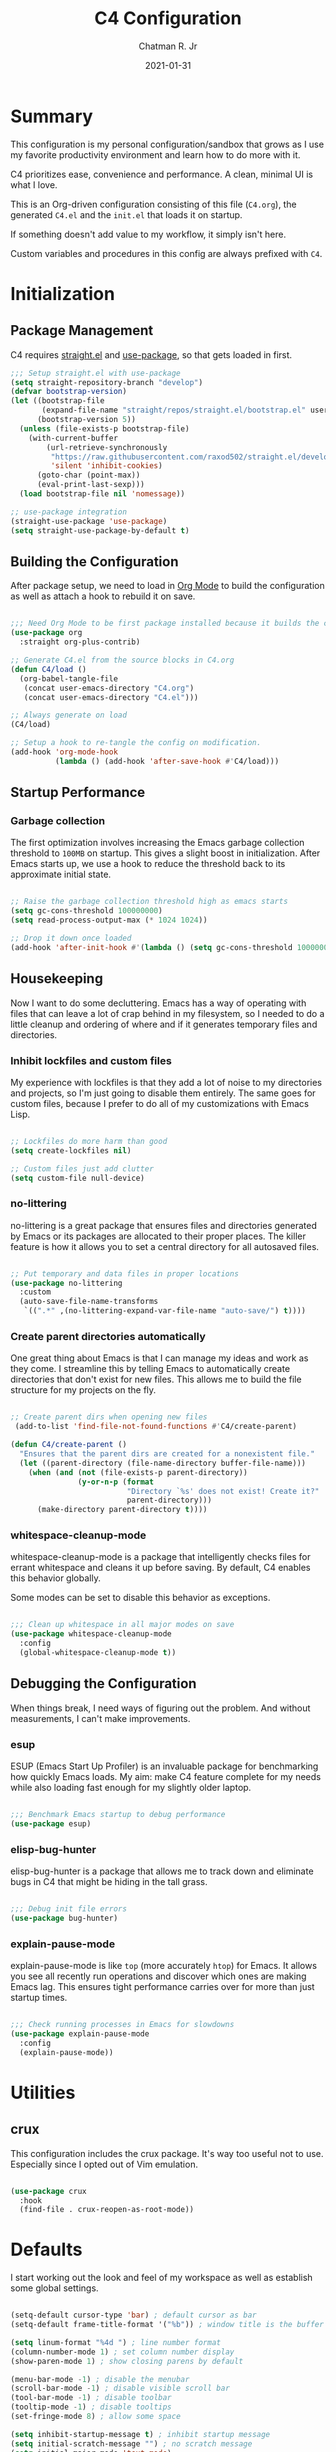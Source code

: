 #+TITLE: C4 Configuration
#+DATE: 2021-01-31
#+AUTHOR: Chatman R. Jr
:PROPERTIES:
:header-args: :mkdirp yes
:header-args:emacs-lisp: :tangle "./C4.el"
:END:

* Summary

This configuration is my personal configuration/sandbox that grows as I use my favorite productivity
environment and learn how to do more with it.

C4 prioritizes ease, convenience and performance. A clean, minimal UI is what I love.

This is an Org-driven configuration consisting of this file (=C4.org=), the generated =C4.el= and
the =init.el= that loads it on startup.

If something doesn't add value to my workflow, it simply isn't here.

Custom variables and procedures in this config are always prefixed with =C4=.

* Initialization
** Package Management

C4 requires [[https://github.com/raxod502/straight.el][straight.el]] and [[https://github.com/jwiegley/use-package][use-package]], so that gets loaded in first.

#+BEGIN_SRC emacs-lisp
  ;;; Setup straight.el with use-package
  (setq straight-repository-branch "develop")
  (defvar bootstrap-version)
  (let ((bootstrap-file
         (expand-file-name "straight/repos/straight.el/bootstrap.el" user-emacs-directory))
        (bootstrap-version 5))
    (unless (file-exists-p bootstrap-file)
      (with-current-buffer
          (url-retrieve-synchronously
           "https://raw.githubusercontent.com/raxod502/straight.el/develop/install.el"
           'silent 'inhibit-cookies)
        (goto-char (point-max))
        (eval-print-last-sexp)))
    (load bootstrap-file nil 'nomessage))

  ;; use-package integration
  (straight-use-package 'use-package)
  (setq straight-use-package-by-default t)

#+END_SRC

** Building the Configuration

After package setup, we need to load in [[https://orgmode.org][Org Mode]] to build the configuration as well as attach a hook
to rebuild it on save.

#+BEGIN_SRC emacs-lisp

  ;;; Need Org Mode to be first package installed because it builds the config.
  (use-package org
    :straight org-plus-contrib)

  ;; Generate C4.el from the source blocks in C4.org
  (defun C4/load ()
    (org-babel-tangle-file
     (concat user-emacs-directory "C4.org")
     (concat user-emacs-directory "C4.el")))

  ;; Always generate on load
  (C4/load)

  ;; Setup a hook to re-tangle the config on modification.
  (add-hook 'org-mode-hook
            (lambda () (add-hook 'after-save-hook #'C4/load)))

#+END_SRC

** Startup Performance
*** Garbage collection

The first optimization involves increasing the Emacs garbage collection threshold to =100MB= on
startup. This gives a slight boost in initialization. After Emacs starts up, we use a hook to reduce
the threshold back to its approximate initial state.

#+BEGIN_SRC emacs-lisp

  ;; Raise the garbage collection threshold high as emacs starts
  (setq gc-cons-threshold 100000000)
  (setq read-process-output-max (* 1024 1024))

  ;; Drop it down once loaded
  (add-hook 'after-init-hook #'(lambda () (setq gc-cons-threshold 1000000)))

#+END_SRC

** Housekeeping

Now I want to do some decluttering. Emacs has a way of operating with files that can leave a lot of
crap behind in my filesystem, so I needed to do a little cleanup and ordering of where and if it
generates temporary files and directories.

*** Inhibit lockfiles and custom files

My experience with lockfiles is that they add a lot of noise to my directories and projects, so I'm
just going to disable them entirely. The same goes for custom files, because I prefer to do all of
my customizations with Emacs Lisp.

#+BEGIN_SRC emacs-lisp

  ;; Lockfiles do more harm than good
  (setq create-lockfiles nil)

  ;; Custom files just add clutter
  (setq custom-file null-device)

#+END_SRC

*** no-littering

no-littering is a great package that ensures files and directories generated by Emacs or its
packages are allocated to their proper places. The killer feature is how it allows you to set a
central directory for all autosaved files.

#+BEGIN_SRC emacs-lisp

  ;; Put temporary and data files in proper locations
  (use-package no-littering
    :custom
    (auto-save-file-name-transforms
     `((".*" ,(no-littering-expand-var-file-name "auto-save/") t))))

#+END_SRC

*** Create parent directories automatically

One great thing about Emacs is that I can manage my ideas and work as they come. I streamline this
by telling Emacs to automatically create directories that don't exist for new files. This allows me
to build the file structure for my projects on the fly.

#+BEGIN_SRC emacs-lisp

  ;; Create parent dirs when opening new files
   (add-to-list 'find-file-not-found-functions #'C4/create-parent)

  (defun C4/create-parent ()
    "Ensures that the parent dirs are created for a nonexistent file."
    (let ((parent-directory (file-name-directory buffer-file-name)))
      (when (and (not (file-exists-p parent-directory))
                 (y-or-n-p (format
                            "Directory `%s' does not exist! Create it?"
                            parent-directory)))
        (make-directory parent-directory t))))

#+END_SRC

*** whitespace-cleanup-mode

whitespace-cleanup-mode is a package that intelligently checks files for errant whitespace and
cleans it up before saving. By default, C4 enables this behavior globally.

Some modes can be set to disable this behavior as exceptions.

#+BEGIN_SRC emacs-lisp

  ;;; Clean up whitespace in all major modes on save
  (use-package whitespace-cleanup-mode
    :config
    (global-whitespace-cleanup-mode t))

#+END_SRC

** Debugging the Configuration

When things break, I need ways of figuring out the problem. And without measurements, I can't make
improvements.

*** esup

ESUP (Emacs Start Up Profiler) is an invaluable package for benchmarking how quickly Emacs loads. My
aim: make C4 feature complete for my needs while also loading fast enough for my slightly older laptop.

#+BEGIN_SRC emacs-lisp

  ;;; Benchmark Emacs startup to debug performance
  (use-package esup)

#+END_SRC

*** elisp-bug-hunter

elisp-bug-hunter is a package that allows me to track down and eliminate bugs in C4 that might be
hiding in the tall grass.

#+BEGIN_SRC emacs-lisp

  ;;; Debug init file errors
  (use-package bug-hunter)

#+END_SRC

*** explain-pause-mode

explain-pause-mode is like =top= (more accurately =htop=) for Emacs. It allows you see all recently
run operations and discover which ones are making Emacs lag. This ensures tight performance carries
over for more than just startup times.

#+BEGIN_SRC emacs-lisp

  ;;; Check running processes in Emacs for slowdowns
  (use-package explain-pause-mode
    :config
    (explain-pause-mode))

#+END_SRC
* Utilities
** crux

This configuration includes the crux package. It's way too useful not to use. Especially since I
opted out of Vim emulation.

#+BEGIN_SRC emacs-lisp

  (use-package crux
    :hook
    (find-file . crux-reopen-as-root-mode))

#+END_SRC

* Defaults

I start working out the look and feel of my workspace as well as establish some global settings.

#+BEGIN_SRC emacs-lisp

  (setq-default cursor-type 'bar) ; default cursor as bar
  (setq-default frame-title-format '("%b")) ; window title is the buffer name

  (setq linum-format "%4d ") ; line number format
  (column-number-mode 1) ; set column number display
  (show-paren-mode 1) ; show closing parens by default

  (menu-bar-mode -1) ; disable the menubar
  (scroll-bar-mode -1) ; disable visible scroll bar
  (tool-bar-mode -1) ; disable toolbar
  (tooltip-mode -1) ; disable tooltips
  (set-fringe-mode 8) ; allow some space

  (setq inhibit-startup-message t) ; inhibit startup message
  (setq initial-scratch-message "") ; no scratch message
  (setq initial-major-mode 'text-mode)
  (setq visible-bell t)             ; enable visual bell
  (global-auto-revert-mode t) ; autosave buffer on file change
  (delete-selection-mode 1) ; Selected text will be overwritten on typing
  (fset 'yes-or-no-p 'y-or-n-p) ; convert "yes" or "no" confirms to "y" and "n"

  ;; Show line numbers in programming modes
  (add-hook 'prog-mode-hook
            (if (and (fboundp 'display-line-numbers-mode) (display-graphic-p))
                #'display-line-numbers-mode
              #'linum-mode))


  ;; Disable for document and terminal modes
  (dolist (mode '(
      org-mode-hook
      term-mode-hook
      shell-mode-hook
      treemacs-mode-hook
      vterm-mode
      eshell-mode-hook))
    (add-hook mode (lambda () (display-line-numbers-mode 0))))

  ;; Make some icons available
  (use-package all-the-icons)

#+END_SRC

** User Identity

#+BEGIN_SRC emacs-lisp

  ;;; Set full name and email address
  (setq user-full-name "Chatman R. Jr")
  (setq user-mail-address "crjr.code@protonmail.com")

#+END_SRC

** Undo/Redo

This section documents necessary packages to improve how Emacs handles undo and redo actions.

*** undo-fu

Undo-fu is a much lighter package in comparison with undo-tree. It makes undo actions much more
sensible and provides an essential redo function. Pairing it with undo-fu-session allows me to keep
a history of editing actions performed on a file through its whole existence.

#+BEGIN_SRC emacs-lisp

  ;;; Better undo/redo
  (use-package undo-fu)

  ;; Undo persistence
  (use-package undo-fu-session
    :hook
    (prog-mode . undo-fu-session-mode)
    (text-mode . undo-fu-session-mode)
    (org-mode . undo-fu-session-mode))

#+END_SRC

** Text Manipulation

It's time to setup some great packages that make text manipulation in Emacs less painful.

*** expand-region

This is a package that expands marked regions by semantic units.

#+BEGIN_SRC emacs-lisp

  ;;; Expand region selections by semantic units
  (use-package expand-region)

#+END_SRC

*** multiple-cursors

A staple package that allows multiple cursors. The rectangle mark functionality seems a little
finicky, and multiple insertion is the main reason I use it.

#+BEGIN_SRC emacs-lisp

  ;;; Multiple cursors in Emacs
  (use-package multiple-cursors)

#+END_SRC

** Search and Lookup

This section documents a special category of enhancements for finding and jumping to things in
Emacs. Popular packages to set this up include the ivy and helm ecosystems, but I decided to look at
some of the lighter, newer packages that augment built-in functionality instead.

*** selectrum

Selectrum is an Ido, Icomplete drop in enhancement. It provides basic, clean minibuffer completion
on its own, but its powers are boosted by the remaining packages.

#+BEGIN_SRC emacs-lisp

  ;;; Better minibuffer completion
  (use-package selectrum
    :config
    (selectrum-mode 1))

#+END_SRC

*** prescient

Prescient builds a store of my most used commands and queries and places them first. So I
have quick access to candidates for keybindings.

#+BEGIN_SRC emacs-lisp

  ;;; Remember frequently used commands and queries
  (use-package selectrum-prescient
    :after selectrum
    :config
    (selectrum-prescient-mode 1)
    (prescient-persist-mode 1))

#+END_SRC

*** orderless

Orderless allows you to enter your minibuffer queries as partial characters or strings. This means I
don't have to know the whole, proper name of something to find it in Emacs.

#+BEGIN_SRC emacs-lisp

  ;;; Partial completion queries support
  (use-package orderless
    :init
    (icomplete-mode)
    :custom
    (completion-styles '(orderless)))

 #+END_SRC

*** consult

#+BEGIN_SRC emacs-lisp

  ;;; Better search utilities
  (use-package consult
    :init
    (defun find-fd (&optional dir initial)
      (interactive "P")
      (let ((consult-find-command "fd --color=never --full-path ARG OPTS"))
        (consult-find dir initial)))
    (advice-add #'register-preview :override #'consult-register-window)
    :custom
    (register-preview-delay 0)
    (register-preview-function #'consult-register-window)
    (consult-narrow-key "<"))

#+END_SRC

*** embark

Embark provides an interface for performing actions in minibuffers. I'm not doing much with it yet,
but it's still there when I do need it.

#+BEGIN_SRC emacs-lisp

  ;;; An interface for minibuffer actions
  (use-package embark-consult
    :after (embark consult)
    :demand t
    :hook
    (embark-collect-mode . embark-consult-preview-minor-mode))

#+END_SRC

*** marginalia

Marginalia is a consult enhancement package that includes useful supplemental information in lookup
operations. For example: showing the docstring for interactive commands or the current styling of a face.

#+BEGIN_SRC emacs-lisp

  ;;; Adds annotations to minibuffer interfaces
  (use-package marginalia
    :after consult
    :init
    (marginalia-mode)
    (advice-add #'marginalia-cycle :after
                (lambda () (when (bound-and-true-p selectrum-mode)
                             (selectrum-exhibit))))
    (setq marginalia-annotators
          '(marginalia-annotators-heavy marginalia-annotators-light)))

#+END_SRC

*** ctrlf

I love this package.

CTRLF allows me to find anything—and I mean anything in a buffer. Most describe it as a drop-in
Swiper replacement, but it's much more than that.

For one, I like how it doesn't populate the query results with false positives. I also like how it
doesn't assume I need to see /all/ the query results right away. I can jump through them and keep
narrowing the search until there's only one result: the correct one.

#+BEGIN_SRC emacs-lisp

  ;;; Incremental search interface similar to web browsers
  (use-package ctrlf
        :config
        (ctrlf-mode 1))

#+END_SRC
** Enhancements

Now I'll add some improvements to my baseline experience.

*** smart-mode-line

smart-mode-line is the lightest mode line package I have used so far. It's perfect for me, because I
really have no need for anything but basic information about the buffer and slight customizations.

#+BEGIN_SRC emacs-lisp

  (use-package smart-mode-line
    :init
    (setq sml/theme 'light)
    (setq sml/no-confirm-load-theme t)
    (setq sml/name-width '(16 . 32))
    (setq sml/mode-width 'full)
    (setq rm-blacklist nil)
    (setq rm-whitelist '("↑"))
    :config
    (sml/setup)
    (add-to-list 'sml/replacer-regexp-list '("^~/.config/emacs/" ":Emacs:") t)
    (add-to-list 'sml/replacer-regexp-list '("^~/Workbench/" ":Code:") t)
    (add-to-list 'sml/replacer-regexp-list '("^~/Org/" ":Org:") t))

#+END_SRC

*** helpful

Helpful provides better help documentation for the many description functions in Emacs. It also
includes its own extremely /helpful/ utilities like checking a symbol at its point.

#+BEGIN_SRC emacs-lisp

  ;;; Help documentation enhancement
  (use-package helpful)

#+END_SRC

*** editorconfig

Editorconfig is a utility that normalizes basic syntax considerations for file types across editors. It ensures
you only have to maintain one file to have a solid base for editing plain text and programming source
languages.

First, install the plugin for Emacs.

#+BEGIN_SRC emacs-lisp

  ;;; Universal editor settings
  (use-package editorconfig
    :config
    (editorconfig-mode 1))

#+END_SRC

Then set some basic options. These are the ones I use:

#+BEGIN_SRC editorconfig-conf :tangle "~/.editorconfig"
  # Environment-wide editorconfig
  root = true

  [*]
  charset = utf-8
  indent_style = space
  indent_size = 2
  max_line_length = 80
  insert_final_newline = true
  trim_trailing_whitespace = true

  [*.md]
  trim_trailing_whitespace = false

  [*.{cmd,bat}]
  end_of_line = crlf

  [*.sh]
  end_of_line = lf

  # Documents
  [*.{md,markdown,org}]
  max_line_length = 100
#+END_SRC

*** vterm

The vterm package provide libvterm emulation to Emacs. This means that terminals opened in Emacs
will mirror my actual shell configuration.

I could use a lighter terminal enhancement package, but since Emacs is also my window manager, it
makes sense to have a rich terminal package instead of opening an external terminal emulator.

#+BEGIN_SRC emacs-lisp

  ;;; Rich terminal experience
  (use-package vterm)

#+END_SRC

** Faces

Faces in Emacs allow you to change how it looks. In fact, an Emacs theme is simply a user-defined
package of face customizations.

*** Typography

The typography of C4 is entirely based on Input. I use an assortment of weights, styles, and widths
to get exactly the effect I want.

#+BEGIN_SRC emacs-lisp

  ;;; Set some variables for my settings and styles
  (setq C4/font "Input Sans-13")
  (setq C4/font-bold "Input Sans Condensed-13:normal")
  (setq C4/font-italic "Input Serif Condensed-13:light:italic")

  (setq C4/document-font "Input Serif-13")
  (setq C4/terminal-font "Input Mono-13")

  ;;; By default, use Input Sans family at 13px
  (set-face-attribute 'default nil :font C4/font)
  (set-face-attribute 'bold nil :font C4/font-bold)
  (set-face-attribute 'italic nil :font C4/font-italic)
  (set-face-attribute 'bold-italic nil :inherit 'bold)

  ;;; Code font is the same as UI font
  (set-face-attribute 'fixed-pitch nil :font C4/font)

  ;;; Set default document font as Input Serif family at 13px
  (set-face-attribute 'variable-pitch nil :font C4/document-font)

  ;;; Set default terminal font as Input Mono family at 13px
  (set-face-attribute 'term nil :font C4/terminal-font)

  ;;; Some Org Mode adjustments
  (set-face-attribute 'org-document-title nil :weight 'bold :inherit 'fixed-pitch)
  (set-face-attribute 'org-document-info nil :inherit 'org-document-title)

  (set-face-attribute 'org-level-1 nil :height 1.8 :weight 'bold :inherit 'fixed-pitch)
  (set-face-attribute 'org-level-2 nil :height 1.6 :inherit 'fixed-pitch)
  (set-face-attribute 'org-level-3 nil :height 1.4 :inherit 'fixed-pitch)
  (set-face-attribute 'org-level-4 nil :height 1.2 :inherit 'fixed-pitch)
  (set-face-attribute 'org-level-5 nil :height 1.0 :inherit 'fixed-pitch)
  (set-face-attribute 'org-level-6 nil :height 0.8 :inherit 'fixed-pitch)

  (set-face-attribute 'org-code nil :inherit '(shadow fixed-pitch))
  (set-face-attribute 'org-verbatim nil :inherit '(shadow fixed-pitch))
  (set-face-attribute 'org-block nil :inherit 'fixed-pitch)
  (set-face-attribute 'org-block-begin-line nil :weight 'normal :inherit '(shadow fixed-pitch))
  (set-face-attribute 'org-block-end-line nil :weight 'normal :inherit '(shadow fixed-pitch))
  (set-face-attribute 'org-property-value nil :inherit 'fixed-pitch)
  (set-face-attribute 'org-table nil :inherit 'fixed-pitch)
  (set-face-attribute 'org-document-info-keyword nil :weight 'bold :inherit '(fixed-pitch font-lock-keyword-face))
  (set-face-attribute 'org-drawer nil :inherit 'org-document-info-keyword)
  (set-face-attribute 'org-special-keyword nil :inherit 'org-document-info-keyword)

#+END_SRC

*** UI

I also make some adjustments to the UI faces. Mainly to clean it up.

#+BEGIN_SRC emacs-lisp

  ;;; Disable the fringe background
  (set-face-attribute 'fringe nil
                      :background nil)

#+END_SRC
** Theme

C4 includes the minimal-theme collection by default to promote a clean interface and just enough
syntax highlighting.

#+BEGIN_SRC emacs-lisp

  ;;; Include and load minimal-theme collection
  (use-package minimal-theme)

  ;; Light theme loaded and enabled by default
  (load-theme 'minimal-light t)

  ;; Dark variants load but not wait for toggling
  (load-theme 'minimal t t)
  (load-theme 'minimal-black t t)

#+END_SRC

* Keybindings

This configuration sets up keybindings immediately after initialization, because it uses a non-evil
modal setup that responds to modes in context.

It does this by using:

+ modalka to enable a global command mode
+ hydra for definining transient mode states for complex operations
+ general.el unites the definition interface for the global and mnemonic keybindings
+ which-key allows keybinding discoverability

** Rationale

Emacs is slowly pushing me to think less like a Vimmer, and because of this, evil-mode feels limiting.

I'm beginning to understand that major and minor modes *are already contextual* and it makes the
most sense to define keybindings in Emacs according to which modes are /active/ in a buffer rather
than by toggling arbitrary states.

** Making bindings discoverable

which-key provides an interface for discovering keybindings in Emacs. Both built-in and user
defined. It's absolutely essential since I'm building an entirely custom modal setup and can't keep
it all in my head.

#+BEGIN_SRC emacs-lisp

  ;;; Setup which-key for keybinding discoverability
  (use-package which-key
    :custom
    (which-key-idle-delay 1.5)
    :config
    (which-key-mode))

#+END_SRC

** Command Mode

Command Mode is a global modal state for quickly issuing commands to Emacs via a set of mnemonic conventions.

#+BEGIN_QUOTE
If you're not using EXWM, make sure you remove that last hook.
#+END_QUOTE

*** Initialization

#+BEGIN_SRC emacs-lisp

  ;;; Command mode initialization
  (use-package modalka
    :commands modalka-mode
    :hook
    (text-mode . modalka-mode)
    (prog-mode . modalka-mode)
    (exwm-mode . modalka-mode))

#+END_SRC

*** Setup

#+BEGIN_SRC emacs-lisp

  ;;; Command mode setup
  (use-package general
    :config

    ;; Unbind C-SPC and rebind it to toggle Command Mode
    (global-unset-key (kbd "C-SPC"))
    (general-def "C-SPC" 'modalka-mode)

    ;; Also unbind <menu> and rebind it as a toggle
    (global-unset-key (kbd "<menu>"))
    (general-def "<menu>" 'modalka-mode)

    ;; Create a global definitiion key for actions
    (general-create-definer C4/action-key-def
      :keymaps 'modalka-mode-map)

    ;; Create a global definition key for commands
    (general-create-definer C4/command-key-def
      :keymaps 'modalka-mode-map
      :prefix "SPC"
      :global-prefix [\s-SPC]))

  ;;; Setup transient mode-ish states
  (use-package hydra)

#+END_SRC

*** Actions

Actions are low level commands. These include moving around the buffer, toggling command mode,
undo/redo motions and more.

**** Exiting Command Mode

Command Mode has a few simple escape hatches for when I'm ready to enter some text:

+ =SPC SPC= and =q= to insert at point
+ =<return>= to insert a new line below point
+ =<C-return>= to insert a new line above point

#+BEGIN_SRC emacs-lisp

  ;;; Actions: insertion
  (C4/action-key-def
    "q" '(modalka-mode :wk "insert at point")
    "<return>" '(C4/newline :wk "insert new line")
    "<C-return>" '(C4/newline-above :wk "insert new line above"))

  (defun C4/newline ()
    "Insert a newline after point"
    (interactive)
    (crux-smart-open-line nil)
    (modalka-mode 0))

  (defun C4/newline-above ()
    "Insert a newline before point"
    (interactive)
    (crux-smart-open-line-above)
    (modalka-mode 0))

  (C4/command-key-def
    "SPC" '(modalka-mode :wk "insert at point"))

#+END_SRC

**** Modifiers

I set two kinds of action modifiers: numeric and procedural.

+ Numeric action modifiers: repeat an action =n= times (ex: =4 i= will move the point 4 lines up)
+ Procedural action modifier: repeat last action explicitly (ex: =4 i .= will move the point 8 lines up)

#+BEGIN_QUOTE
Note: giving a numeric modifier to the procedural modifier will give the repeated action a /new/
numeric modifier. This is the expected Emacs behavior for =digit-argument=.
#+END_QUOTE

#+BEGIN_SRC emacs-lisp

  ;;; Actions: numeric modifiers
  (modalka-define-kbd "-" "C--")
  (modalka-define-kbd "1" "C-1")
  (modalka-define-kbd "2" "C-2")
  (modalka-define-kbd "3" "C-3")
  (modalka-define-kbd "4" "C-4")
  (modalka-define-kbd "5" "C-5")
  (modalka-define-kbd "6" "C-6")
  (modalka-define-kbd "7" "C-7")
  (modalka-define-kbd "8" "C-8")
  (modalka-define-kbd "9" "C-9")
  (modalka-define-kbd "0" "C-0")

  ;;; Actions: procedural modifier
  (C4/action-key-def
    "." '(repeat :wk "repeat last action"))

#+END_SRC

**** Movement

These actions help me get around the buffer quickly. They're somewhat modeled after Xah Fly Keys but
use modifiers to change the scope of the action. So I can use the same four keys to hop around.

#+BEGIN_SRC emacs-lisp

  ;;; Actions: movement
  (C4/action-key-def
    "i" '(previous-logical-line :wk "previous line")
    "I" '(scroll-down-command :wk "scroll up the buffer")
    "C-i" '(beginning-of-buffer :wk "jump point to beginning of buffer")
    "k" '(next-logical-line :wk "next line")
    "K" '(scroll-up-command :wk "scroll down the buffer")
    "C-k" '(end-of-buffer :wk "jump point to end of buffer")
    "j" '(backward-char :wk "previous char")
    "J" '(backward-word :wk "jump point to previous word")
    "C-j" '(beginning-of-line-text :wk "jump point to beginning text of line")
    "M-j" '(beginning-of-line :wk "jump point to beginning of line")
    "l" '(forward-char :wk "next char")
    "L" '(forward-word :wk "jump point to next word")
    "C-l" '(end-of-line :wk "jump point to end of line")
    "M-l" '(end-of-line :wk "jump point to end of line"))
#+END_SRC

**** Undo/redo

Undo/redo is an essential action so I don't shoot myself in the foot. The actions use undo-fu under
the hood.

#+BEGIN_SRC emacs-lisp

  ;;; Actions: undo/redo
  (C4/action-key-def
    "z" '(undo-fu-only-undo :wk "undo last edit")
    "Z" '(undo-fu-only-redo :wk "redo last edit")
    "C-z" '(undo-fu-only-redo-all :wk "restore edits to most recent state"))

#+END_SRC

**** Text manipulation

Next, I'm defining some actions for text manipulation. These use either native Emacs functionality
or commands provided by those packages in the equivalent section above.

***** Marking/selecting

These actions are mapped to marking regions and text selection.

#+BEGIN_SRC emacs-lisp

  ;;; Actions: marking/selecting text
  (C4/action-key-def
    "m" '(set-mark-command :wk "set a mark at point")
    "M m" '(er/expand-region :wk "cycle semantics")
    "M w" '(mark-word :wk "mark word")
    "M s" '(er/mark-sentence :wk "mark sentence")
    "M l" '(C4/mark-line :wk "mark whole line")
    "M p" '(mark-paragraph :wk "mark paragraph")
    "M [" '(er/mark-inside-pairs :wk "mark between delimiters")
    "M {" '(er/mark-outside-pairs :wk "mark around delimiters")
    "M '" '(er/mark-inside-quotes :wk "mark between quotes")
    "M \"" '(er/mark-outside-quotes :wk "mark around quotes")
    "M b" '(er/mark-org-code-block :wk "mark org code block"))

  (defun C4/mark-line ()
    "Mark the entire line"
    (interactive)
    (end-of-line)
    (set-mark-command nil)
    (beginning-of-line))

#+END_SRC

***** Killing/cutting

Now, some actions for killing and cutting text.

#+BEGIN_SRC emacs-lisp

  ;;; Actions: killing/cutting text
  (C4/action-key-def
    "x" '(kill-region :wk "cut selection")
    "X" '(clipboard-kill-region :wk "cut selection (system)"))

#+END_SRC

***** Copy/paste

Some actions for copying and pasting text.

#+BEGIN_SRC emacs-lisp

  ;;; Actions: copy/paste
  (C4/action-key-def
    "c" '(kill-ring-save :wk "copy selection")
    "C" '(clipboard-kill-ring-save :wk "copy selection (system)")
    "v" '(yank :wk "paste")
    "V" '(clipboard-yank :wk "paste (system)")
    "C-v" '(consult-yank :wk "paste from registry"))

#+END_SRC

***** Deletion

Finally, some actions for deleting text. This is the final manipulation. Deleted text will
/not/ be saved to the kill ring or anywhere else. It's gone.

Also, following the conventions of other actions, =D= is a modifier that opens other actions
for deletion. In this case, it begins deletion chords.

#+BEGIN_SRC emacs-lisp

  ;;; Actions: deleting text
  (C4/action-key-def
    "d" '(delete-char :wk "delete char after point")
    "D d" '(backward-delete-char :wk "delete char before point")
    "D r" '(delete-region :wk "delete region"))

#+END_SRC

*** Commands

The C4 command keybindings all share =SPC= as a prefix and =s-SPC= to issue these keybindings
globally (as in X applications when using EXWM).

I create a few global commands and then the rest are encapsulated in domains of influence.

Some of the commands will trigger a transient state with its own local keybindings.

Now, the global commands:

#+BEGIN_SRC emacs-lisp

  (C4/command-key-def
    "'" '(vterm :wk "open terminal from current dir"))

#+END_SRC

Now we can open a terminal from anywhere, prefix our mnemonic commands to modify them, and
immediately quit an errant keystroke.

**** Buffer (=b=)

This domain wraps all commands that affect buffers Lowercase bindings affect only the current
buffer, uppercase bindings affect /all/ active buffers or modify a buffer-local command.

#+BEGIN_SRC emacs-lisp

  (C4/command-key-def
    "b" '(:ignore t :wk "buffer")
    "bb" '(consult-buffer :wk "switch")
    "bB" '(consult-buffer-other-window :wk "switch other window")
    "bd" '(kill-current-buffer :wk "kill")
    "bD" '(kill-some-buffers :wk "kill multiple")
    "bn" '(:ignore t :wk "narrow")
    "bnn" '(widen :wk "reset")
    "bnd" '(narrow-to-defun :wk "to defun")
    "bnp" '(narrow-to-page :wk "to page")
    "bnr" '(narrow-to-region :wk "to region")
    "bk" '(kill-current-buffer :wk "kill")
    "bK" '(kill-some-buffers :wk "kill multiple")
    "bs" '(:ignore t :wk "search")
    "bss" '(ctrlf-forward-literal :wk "forward literal")
    "bsS" '(ctrlf-backward-literal :wk "backward literal")
    "bsf" '(ctrlf-forward-fuzzy :wk "forward fuzzy")
    "bsF" '(ctrlf-backward-fuzzy :wk "backward fuzzy")
    "bsr" '(ctrlf-forward-regexp :wk "forward regexp")
    "bsR" '(ctrlf-backward-regexp :wk "backward regexp")
    "bw" '(save-buffer :wk "write")
    "bW" '(save-some-buffers :wk "write modified"))

#+END_SRC

**** Config (=c=)

This domain wraps all commands that make it easier to work with my configuration itself. This
includes quickly opening my config, debugging, and reloading my config.

In addition, I define bindings that make it easier to evaluate expressions, defuns and regions in
place as I try out new settings.

#+BEGIN_SRC emacs-lisp

  (C4/command-key-def
   "c" '(:ignore t :wk "C4 config")
   "cc" '(C4/open-config :wk "open")
   "cd" '(:ignore t :wk "debug")
   "cdd" '(C4/esup-init :wk "startup")
   "cde" '(C4/bug-hunter-init :wk "errors")
   "cdp" '(explain-pause-top :wk "processes")
   "cr" '(C4/reload-config :wk "reload")
   "ce" '(:ignore t :wk "eval")
   "cee" '(eval-last-sexp :wk "S-exp")
   "ceb" '(eval-buffer :wk "buffer")
   "ced" '(eval-defun :wk "defun")
   "cer" '(eval-region :wk "region"))

  (defun C4/generated-conf ()
    (concat user-emacs-directory "C4.el"))

  (defun C4/esup-init ()
    "Profiles the correct init file"
    (interactive)
    (esup (C4/generated-conf)))

  (defun C4/bug-hunter-init ()
    "Debugs the correct init file"
    (interactive)
    (bug-hunter-file (C4/generated-conf)))

  (defun C4/open-config ()
    "Open files in config directory."
    (interactive)
    (find-file (concat user-emacs-directory "C4.org")))

  (defun C4/reload-config ()
    "Reloads the config in place."
    (interactive)
    (load-file (C4/generated-conf)))

#+END_SRC

**** File (=f=)

This domain wraps all commands that affect the filesystem. It includes finding and renaming files.

#+BEGIN_SRC emacs-lisp

  (C4/command-key-def
    "f" '(:ignore t :wk "file")
    "ff" '(find-file :wk "find")
    "fx" '(crux-create-scratch-buffer :wk "scratchpad")
    "fr" '(crux-rename-file-and-buffer :wk "rename"))

#+END_SRC

**** Help (=h=)

This domain wraps all commands that query Emacs for help about its functionality. It also allows me
to quickly bring up the Emacs manual for browsing.

#+BEGIN_SRC emacs-lisp

  (C4/command-key-def
   "h" '(:ignore t :wk "help")
   "ha" '(consult-apropos :wk "apropos")
   "hf" '(helpful-function :wk "function")
   "hF" '(describe-face :wk "face")
   "hc" '(helpful-command :wk "command")
   "hv" '(helpful-variable :wk "variable")
   "hk" '(helpful-key :wk "keybinding")
   "hs" '(helpful-at-point :wk "symbol at point")
   "hm" '(info-emacs-manual :wk "Emacs"))

#+END_SRC

**** Lang (=l=)

This domain wraps commands for working with programming major modes. It has some =prog-mode= globals
such as for Auto-YASnippet commands, but most of its keybindings are local to major modes for
specific languages. These are defined in their relevant sections.

#+BEGIN_SRC emacs-lisp

  (C4/command-key-def
    "l" '(:ignore t :wk "lang")
    "ll" '(:keymap lsp-command-map :package lsp-mode :wk "lsp prefix")
    "ls" '(:ignore t :wk "snippets")
    "lss" '(aya-create :wk "create a snippet")
    "lsS" '(C4/create-one-liner :wk "create a one line snippet")
    "lse" '(C4/expand-snippet :wk "expand last created snippet")
    "lsw" '(C4/save-snippet :wk "save created snippet"))

  (defun C4/create-one-liner ()
    "Create a one line snippet to expand immediately."
    (interactive)
    (modalka-mode 0)
    (aya-create-one-line))

  (defun C4/expand-snippet ()
    "Expand the last created snippet and fill it in."
    (interactive)
    (modalka-mode 0)
    (aya-expand))

  (defun C4/save-snippet ()
    "Save the created snippet to database."
    (interactive)
    (aya-persist-snippet)
    (yas/reload-all))

#+END_SRC

**** Org (=o=)

This domain wraps all commands that affect Org Mode. They allow me to view my agenda, schedule dates
and deadlines for todo items, evaluate source blocks and tangle on demand.

In addition, it binds some commands local to Org buffers like capturing and refiling.

#+BEGIN_SRC emacs-lisp

  (C4/command-key-def
    "o" '(:ignore t :wk "org")
    "oa" '(:ignore t :wk "agenda")
    "oaa" '(org-agenda-list :wk "weekly")
    "oaf" '(org-agenda :wk "full")
    "oat" '(org-set-tags-command :wk "tags")
    "ob" '(:ignore t :wk "buffer")
    "obb" '(org-insert-link :wk "link")
    "obc" '(org-capture :wk "capture")
    "obn" '(:ignore t :wk "narrow")
    "obnn" '(org-toggle-narrow-to-subtree :wk "subtree")
    "obnb" '(org-narrow-to-block :wk "block")
    "obne" '(org-narrow-to-element :wk "element")
    "obr" '(org-refile :wk "refile")
    "obs" '(C4/org-trek/body t :wk "search")
    "od" '(:ignore t :wk "date")
    "odd" '(org-deadline :wk "deadline")
    "ods" '(org-schedule :wk "schedule")
    "os" '(:ignore t :wk "special")
    "oss" '(org-edit-special :wk "edit")
    "osx" '(org-edit-src-exit :wk "exit with edits")
    "osX" '(org-edit-src-abort :wk "exit without edits")
    "ose" '(org-babel-execute-src-block :wk "execute")
    "ost" '(org-babel-tangle :wk "tangle"))

  (defhydra C4/org-trek (:timeout 10)
    "A transient mode to logically traverse an Org file."
    ("s" org-babel-next-src-block "next source block")
    ("S" org-babel-previous-src-block "previous source block")
    ("h" org-forward-heading-same-level "next heading at current level")
    ("H" org-backward-heading-same-level "previous heading at current level")
    ("v" org-next-visible-heading "next visible heading")
    ("V" org-previous-visible-heading "previous visible heading")
    ("RET" nil "exit" :exit t))

#+END_SRC

**** Project (=p=)

This domain wraps all commands that affect git project management.

I set it up to navigate projects, find files within my active ones, switch between them, and provide
a powerful git interface for managing them.

The dependencies:

+ projecile: feature rich project management for Emacs
+ magit: probably the last git workflow I'll ever need
+ forge: superior integration with Git forges (GitHub, Gitlab) to manage remote repos

#+BEGIN_SRC emacs-lisp

  (C4/command-key-def
   "p" '(:ignore t :wk "project")
   "p'" '(projectile-run-vterm :wk "open terminal")
   "pp" '(projectile-switch-project :wk "switch")
   "pf" '(projectile-find-file :wk "find file")
   "pg" '(:ignore t :wk "git")
   "pgg" '(magit-status :wk "status")
   "pgc" '(magit-commit :wk "commit")
   "pgd" '(magit-diff :wk "diff")
   "pgf" '(:ignore t :wk "forge")
   "pgff" '(forge-pull :wk "pull")
   "pgfF" '(forge-fork :wk "fork repo")
   "pgfi" '(forge-list-issues :wk "issues")
   "pgfI" '(forge-create-issue :wk "create issue")
   "pgi" '(magit-init :wk "init")
   "pgp" '(magit-push :wk "push")
   "pgP" '(magit-pull :wk "pull")
   "pgr" '(magit-remote :wk "remote")
   "pgs" '(magit-stage :wk "stage")
   "pgS" '(magit-stage-file :wk "stage file")
   "ps" '(consult-ripgrep :wk "search"))

#+END_SRC

**** Session (=q=)

This domain wraps commands that affect Emacs sessions

#+BEGIN_SRC emacs-lisp

  (C4/command-key-def
    "q" '(:ignore t :wk "session")
    "qq" '(save-buffers-kill-emacs :wk "quit")
    "qQ" '(kill-emacs :wk "really quit"))

#+END_SRC

**** Toggle (=t=)

This domain wraps commands that can be toggled. It allows me to switch variants of the main theme on
the fly and scale text. It also triggers writeroom-mode in document major modes.

#+BEGIN_SRC emacs-lisp

  (C4/command-key-def
    "t" '(:ignore t :wk "toggle")
    "tt" '(C4/theme-switcher/body :wk "theme")
    "ts" '(C4/text-scale/body :wk "scale text"))

  (defhydra C4/theme-switcher ()
    "Select a variant from main C4 themes"
    ("d" C4/light "day variant")
    ("n" C4/dark "night variant")
    ("f" C4/black "focus variant")
    ("RET" nil "exit" :exit t))

  (defun C4/light ()
    "Clap on!"
    (interactive)
    (load-theme 'minimal-light t)
    (set-face-attribute 'org-hide nil :foreground "white")
    (sml/apply-theme 'light))

  (defun C4/dark ()
    "Dimmer switch!"
    (interactive)
    (load-theme 'minimal t)
    (set-face-attribute 'org-hide nil :foreground "gray10")
    (sml/apply-theme 'dark))

  (defun C4/black ()
    "Clap off!"
    (interactive)
    (load-theme 'minimal-black t)
    (set-face-attribute 'org-hide nil :foreground "black")
    (sml/apply-theme 'dark))

  (defhydra C4/text-scale (:timeout 4)
    "Interactively scale text"
    ("+" text-scale-increase "inc")
    ("-" text-scale-decrease "dec")
    ("RET" nil "exit" :exit t))

#+END_SRC

**** Window (=w=)

This domain wraps all commands that affect windows.

Windows in Emacs can be split, moved, and closed when not needed.

This marks one of the biggest differences between Vim and Emacs: windows are /views/. Buffers in
Emacs are detached from windows and are not killed when a window closes. They persist in the
background until called into another window.

Their state is preserved.

#+BEGIN_QUOTE
C4 is built to center Emacs as the driver of my entire desktop computing experience. At this point,
Emacs largely /is/ my workstation.

So this domain includes bindings for manipulating X windows served by EXWM.

If you use this configuration and find you don't want or need Emacs to be your window manager, you
can remove the desktop bindings and the environment configuration.

Everything will still work in standalone Emacs instances. If it doesn't, please submit an issue.
#+END_QUOTE

#+BEGIN_SRC emacs-lisp

  (C4/command-key-def
   "w" '(:ignore t :wk "window")
   "ww" '(other-window :wk "cycle windows")
   "wc" '(delete-window :wk "close")
   "wC" '(delete-other-windows :wk "fill frame")
   "wd" '(:ignore t :wk "desktop")
   "wdf" '(exwm-floating-toggle-floating :wk "floating")
   "wdF" '(exwm-layout-toggle-fullscreen :wk "fullscreen")
   "wdk" '(exwm-layout-toggle-keyboard :wk "keyboard mode")
   "wdm" '(exwm-layout-toggle-mode-line :wk "mode line")
   "wdM" '(exwm-layout-toggle-minibuffer :wk "minibuffer")
   "wn" '(:ignore t :wk "navigator")
   "wnn" '(C4/window-commander/body :wk "interactive")
   "wni" '(windmove-up :wk "jump up")
   "wnI" '(windmove-swap-states-up "swap up")
   "wnk" '(windmove-down :wk "jump down")
   "wnK" '(windmove-swap-states-down :wk "swap down")
   "wnj" '(windmove-left :wk "jump left")
   "wnJ" '(windmove-swap-states-left :wk "swap left")
   "wnl" '(windmove-right :wk "jump right")
   "wnL" '(windmove-swap-states-right :wk "swap right")
   "wnw" '(windmove-display-up :wk "open next window above")
   "wnW" '(windmove-delete-up :wk "close window above")
   "wns" '(windmove-display-down :wk "open next window below")
   "wnS" '(windmove-delete-down :wk "close window below")
   "wna" '(windmove-display-left :wk "open next window left")
   "wnA" '(windmove-delete-left :wk "close window to left")
   "wnd" '(windmove-display-right :wk "open next window right")
   "wnD" '(windmove-delete-right :wk "close window to right")
   "wo" '(:ignore t :wk "open")
   "woo" '(consult-buffer-other-window :wk "buffer")
   "wof" '(find-file-other-window :wk "file")
   "wod" '(counsel-linux-app :wk "desktop app")
   "ws" '(:ignore t :wk "split")
   "wss" '(split-window-below :wk "horizontal")
   "wsS" '(split-window-right :wk "vertical"))

  (defhydra C4/window-commander (:timeout 10)
    "Interactive window navigation"
    ("SPC" other-window "cycle")
    ("c" delete-window "close")
    ("C" delete-other-windows "fill frame")
    ("i" windmove-up "jump up")
    ("I" windmove-swap-states-up "swap up")
    ("k" windmove-down "jump down")
    ("K" windmove-swap-states-down "swap down")
    ("j" windmove-left "jump left")
    ("J" windmove-swap-states-left "swap left")
    ("l" windmove-right "jump right")
    ("L" windmove-swap-states-right "swap right")
    ("w" windmove-display-up "open next above")
    ("W" windmove-delete-up "close above")
    ("s" windmove-display-down "open next below")
    ("S" windmove-delete-down "close below")
    ("a" windmove-display-left "open next to left")
    ("A" windmove-delete-left "close left")
    ("d" windmove-display-right "open next to right")
    ("D" windmove-delete-right "close right")
    ("RET" nil "exit" :exit t))

#+END_SRC
* Projects
** User Settings

Now, I need to set up Emacs for my preferred project flow. To make configuration a little easier,
I'm going to define some variables for my root project path and my GitHub username.

#+BEGIN_SRC emacs-lisp

  ;;; Set variables for my root project directory and GitHub username
  (setq C4/project-root "~/Code")
  (setq C4/gh-user "cr-jr")

#+END_SRC

** Management

Project management in my configuration is handled by projectile, the best-in-class package for efficently
working with projects under version control.

#+BEGIN_SRC emacs-lisp

  (use-package projectile
      :config
      (projectile-mode)
      :custom
      (projectile-project-search-path C4/project-root)
      (projectile-sort-order 'recently-active)
      (projectile-switch-project-action #'projectile-dired)
      :bind-keymap
      ("C-c p" . projectile-command-map))

#+END_SRC

** Version Control

My workflow is Git and GitHub driven so the packages configured here reflect that.

*** magit

Magit is probably the last Git repo manager I'll ever need. That's how good it is.

#+BEGIN_SRC emacs-lisp

  ;;; Magical Git management
  (use-package magit
    :commands (magit magit-status)
    :custom
    (magit-completing-read-function #'selectrum-completing-read)
    (magit-display-buffer-function #'magit-display-buffer-same-window-except-diff-v1))

#+END_SRC

*** forge

Forge is a magit extension that integrates Git forges (GitHub, Gitlab) into the magit interface and flow.

It allows complete remote repo management from right in Emacs. Including *handling issues and pull requests*.

#+BEGIN_QUOTE
Be aware that none of this configuration will work unless forge can hook into a personal access token from the
GitHub account defined by  =C4/gh-user=.
#+END_QUOTE

#+BEGIN_SRC emacs-lisp

  ;;; A Magit extension to manage Git forges (GitHub, GitLab) from Magit
  (use-package forge
      :after magit
      :custom
      (auth-sources '("~/.authinfo"))
      :config
      (ghub-request "GET" "/user" nil
        :forge 'github
        :host "api.github.com"
        :username C4/gh-user
        :auth 'forge))

#+END_SRC

*** diff-hl

The final ingredient is diff-hl: a package that shows whether a file under version control has additions,
modifications or deletions since the last commit.

#+BEGIN_SRC emacs-lisp

  ;;; Show how files have changed between commits
  (use-package diff-hl
    :after magit
    :hook
    (magit-pre-refresh . diff-hl-magit-pre-refresh)
    (magit-post-refresh . diff-hl-magit-post-refresh)
    :config
    (global-diff-hl-mode 1))

#+END_SRC

* Programming Modes

The richer programming experience offered by Emacs and the lovely ecosystem of community packages was a huge
part of why I switched over from Vim after nearly a decade of use. It requires a bit of setup, but now I have a
development workstation I can grow with and easily expand.

I looked around for packages that set a solid base for programming in general before I started looking for
language-specific support. That way each language I use gets a good starting point from which I can selectively
improve the workflow as needed.

** Parsing

Somewhat unconventional from other configurations is my inclusion of the tree-sitter package for Emacs. I
include it not just for the faster granular highlighting, but also because it allows me to /query/ syntax
definitions in supported source code.

While this would be a curiosity for most developers, it's a boon for developers thinking about creating new
programming languages or external *DSLs*. This is a space I've started to explore in my work, so in it goes.

As a bonus, some of the languages I use most come with support out of the box.

#+BEGIN_SRC emacs-lisp

  ;;; A full on parser in Emacs with highlighting definitions
  (use-package tree-sitter
    :config
    (global-tree-sitter-mode 1))

  ;; A collection of supported tree-sitter languages
  (use-package tree-sitter-langs
    :after tree-sitter)

#+END_SRC

** Syntax Highlighting

This section contains packages with the aim of providing a little more contextual highlighting to programming
modes. Since I use a default theme that doesn't make a lot of assumptions about how I want my code
highlighted, it means I can judiciously add syntax information that actually helps rather than creates noise.

*** Faces

I'm going to adjust some of the faces provided by tree-sitter now.

#+BEGIN_SRC emacs-lisp

  ;;; Set syntax highlighting faces

  ;; set comment face
  (set-face-attribute 'font-lock-comment-face nil :weight 'bold :inherit 'italic)

  ;; set keyword face
  (set-face-attribute 'font-lock-keyword-face nil :inherit 'bold)

  ;; set constants face
  (set-face-attribute 'font-lock-constant-face nil :font C4/font :weight 'black)

  ;; set built-in face
  (set-face-attribute 'font-lock-builtin-face nil :inherit 'bold)

  ;; set function name face
  (set-face-attribute 'font-lock-function-name-face nil :font C4/font :weight 'black)

  ;; set string face
  (set-face-attribute 'font-lock-string-face nil :weight 'normal :slant 'normal :inherit 'italic)

#+END_SRC

*** rainbow-delimiters

This package is incredibly helpful in keeping track of how many levels deep I am in a complex LISP s-exp and it
helps a little in other ways, too.

#+BEGIN_SRC emacs-lisp

  ;;; When I'm knee deep in parens
  (use-package rainbow-delimiters
    :hook
    (prog-mode . rainbow-delimiters-mode)
    (prog-mode . prettify-symbols-mode))

#+END_SRC

** Linting

C4 uses flycheck for code linting.

#+BEGIN_SRC emacs-lisp

  ;;; Code linting package that flies
  (use-package flycheck
      :hook (prog-mode . flycheck-mode))

#+END_SRC

** Formatting
*** apheleia

C4 uses Apheleia for code formating. It's a language-agnostic formatting package that allows the support of
new formatters as well.

#+BEGIN_SRC emacs-lisp

    ;;; Universal code formatting package
    (use-package apheleia
      :straight
      '(apheleia
        :host github
        :repo "raxod502/apheleia")
      :hook (prog-mode . apheleia-mode))

#+END_SRC

*** smartparens

This package autopairs delimiters for a variety of programming modes.

#+BEGIN_SRC emacs-lisp

  ;;; Autopair delimiters
  (use-package smartparens
    :hook
    (prog-mode . smartparens-mode)
    :config
    (require 'smartparens-config))

#+END_SRC

*** aggressive-indent-mode

Automatic indentation is another sanity check for overally programming.

#+BEGIN_SRC emacs-lisp

  ;;; Automatic indentation for my sanity
  (use-package aggressive-indent
    :hook
    (prog-mode . aggressive-indent-mode))

#+END_SRC

** Autocompletion

Autocompletion is included with Company with an interface provided by company-box.

#+BEGIN_SRC emacs-lisp

  ;;; Code autocomplete with Company
  (use-package company
    :hook (prog-mode . company-mode))

  ;;; A nice Company interface
  (use-package company-box
    :hook (company-mode . company-box-mode))

#+END_SRC

** Language Server Protocol

Language Server Protocol is /the/ killer feature of modern IDEs. The most significant contribution of VSCode
can be used in Emacs without much issue.

First, I'm setting it up for general use. Later, in the appropriate language's section, I add the enhancements.

#+BEGIN_SRC emacs-lisp

  ;;; Language Server Protocol package for rich IDE features
  (use-package lsp-mode
    :init
    (setq lsp-keymap-prefix "")
    :hook
    (prog-mode . lsp-deferred)
    (lsp-mode . lsp-enable-which-key-integration)
    :commands (lsp lsp-deferred))

  ;; UI enhancements for lsp-mode
  (use-package lsp-ui
    :after lsp-mode
    :commands lsp-ui-mode)
#+END_SRC

** Debugging

This configuration uses the Debug Adapter Protocol for supported languages while falling back to more
specialized debgugging packages for unsupported languages in their relevant sections.

#+BEGIN_SRC emacs-lisp

  ;;; The debugging complement to LSP
  (use-package dap-mode
    :hook
    (prog-mode . dap-mode)
    (dap-stopped . (lambda (arg) (call-interactively #'dap-hydra))))

#+END_SRC

** Snippets

Snippets are valuable for my workflow. And YASnippet is the Emacs standard for using them. I also
included a community-supported snippet package auto-yasnippet to create custom snippets as needed.

#+BEGIN_SRC emacs-lisp

  ;;; Snippet support

  ;; Setup YASnippet
  (use-package yasnippet
    :config
    (yas-global-mode 1))

  ;; Setup snippet collection
  (use-package yasnippet-snippets)

  ;; Setup Auto-YASnippet
  (use-package auto-yasnippet)

#+END_SRC

** Language Support

The groundwork is in place, so now I'm going to selectively enhance some programming modes. The
language support of my configuration includes both languages I work with and those I'm interested in
studying.

If you don't need support for a language below, adding a =PROPERTIES= block under the heading for
that language with =:header-args:emacs-lisp: :tangle no= will disable generation.

*** TODO Lisp Family
**** Common Lisp

The premier package for editing Common Lisp is SLIME, and I'm using a newer, actively maintained
fork called SLY in my configuration.

#+BEGIN_SRC emacs-lisp

  ;;; Lang: Common Lisp

  ;; Setup SLY
  (use-package sly
    :general

    ;; Connections
    (C4/command-key-def
      :keymaps 'sly-mode-map
      "lC" '(:ignore t :wk "SLY: connections")
      "lCc" '(sly :wk "invoke")
      "lCl" '(sly-list-connections :wk "list active")
      "lC>" '(sly-next-connection :wk "next")
      "lC<" '(sly-prev-connection :wk "previous")
      )

    ;; Annotations
    (C4/command-key-def
      :keymaps 'sly-mode-map
      "la" '(:ignore t :wk "SLY: annotations")
      "lan" '(sly-next-note :wk "next note")
      "laN" '(sly-previous-note :wk "prev note")
      "laR" '(sly-remove-notes :wk "remove all"))

    ;; Docs
   (C4/command-key-def
      :keymaps 'sly-mode-map
      "ld" '(:ignore t :wk "SLY: doc")
      "ldd" '(sly-autodoc-mode :wk "autodoc toggle")
      "ldm" '(sly-autodoc-manually :wk "autodoc manually")
      "lda" '(sly-arglist :wk "defun arglist")
      "lds" '(sly-info :wk "SLY manual"))

    ;; Compiling
    (C4/command-key-def
      :keymaps 'sly-mode-map
      "lc" '(:ignore t :wk "SLY: compile")
      "lcc" '(sly-compile-defun :wk "defun")
      "lE" '(next-error :wk "show errors")
      "lcr" '(sly-compile-region :wk "region")
      "lcf" '(sly-compile-file :wk "file")
      "lcF" '(sly-compile-and-load-file :wk "and load"))

    ;; Evaluation
    (C4/command-key-def
      :keymaps 'sly-mode-map
      "le" '(:ignore t :wk "SLY: eval")
      "lee" '(sly-eval-last-expression :wk "expression")
      "leE" '(sly-pprint-eval-last-expression :wk "expression to buffer")
      "lei" '(sly-interactive-eval :wk "interactive")
      "led" '(sly-eval-defun :wk "defun")
      "ler" '(sly-eval-region :wk "region")
      "leR" '(sly-pprint-eval-region :wk "region to buffer")
      "leb" '(sly-eval-buffer :wk "buffer"))

    ;; Files
    (C4/command-key-def
      :keymaps 'sly-mode-map
      "lf" '(sly-load-file :wk "load file"))

    ;; Macros
    (C4/command-key-def
      :keymaps 'sly-mode-map
      "lm" '(:ignore t :wk "macro")
      "lmm" '(sly-expand-1 :wk "expand")
      "lmM" '(sly-macroexpand-all :wk "expand all")
      "lmc" '(sly-compiler-macroexpand-1 :wk "compiler expand")
      "lmC" '(sly-compiler-macroexpand :wk "compiler expand repeatedly")
      "lmf" '(sly-format-string-expand :wk "format string")
      "lmr" '(sly-macroexpand-1-inplace :wk "expand repeatedly")
      "lmR" '(sly-macroexpand-again :wk "repeat last expansion")
      "lmu" '(sly-macroexpand-undo :wk "undo last expansion"))

    ;; Source
    (C4/command-key-def
      :keymaps 'sly-mode-map
      "lS" '(:ignore t :wk "SLY: source code")
      "lSs" '(:ignore t :wk "SLY: definitions")
      "lSss" '(sly-edit-definition :wk "edit")
      "lSsS" '(sly-edit-definition-other-window :wk "edit (other window)")
      "lSsp" '(sly-pop-find-definition-stack :wk "go back to invocation")
      "lSd" '(:ignore t :wk "SLY: describe")
      "lSdd" '(sly-describe-symbol :wk "symbol")
      "lSdf" '(sly-describe-function :wk "function")
      "lSda" '(sly-apropos :wk "apropos")
      "lSdA" '(sly-apropos-all :wk "apropos all")
      "lSd C-a" '(sly-apropos-package :wk "apropos package")
      "lSdh" '(sly-hyperspec-lookup :wk "hyperspec lookup")
      "lSdH" '(sly-hyperspec-lookup-format :wk "hyperspec lookup [format]")
      "lSd C-h" '(sly-hyperspec-lookup-reader-macro :wk "hyperspec lookup [reader macro]")
      "lSx" '(:ignore t :wk "SLY: cross-reference")
      "lSxr" '(sly-edit-uses :wk "find symbol")
      "lSxc" '(sly-who-calls :wk "find callers")
      "lSxC" '(sly-calls-who :wk "find callees")
      "lSxg" '(sly-who-references :wk "find global")
      "lSxG" '(sly-who-binds :wk "find global bindings")
      "lSx C-g" '(sly-who-sets :wk "find global assignments")
      "lSxm" '(sly-who-macroexpands :wk "show macroexpansions")
      "lSxM" '(sly-who-specializes :wk "show methods")
      "lSe" '(sly-edit-value "edit value")
      "lSu" '(sly-undefine-function "undefine function"))
    :hook
    (common-lisp-mode . sly-mode))

#+END_SRC

I set keybindings for common SLY operations under the =lang= mnemonic. So when =common-lisp= is the
major mode of a buffer, these keybindings activate.

*** TODO C
*** TODO Elixir
*** TODO Elm
*** TODO Factor
*** TODO Go
*** TODO Haskell
*** TODO JavaScript/TypeScript
*** TODO Julia
*** TODO Nim
*** TODO Prolog
*** TODO R
*** TODO Rust
*** TODO Web Dev
* Document Modes
** Spelling
** Grammar
** Dictionary & Thesaurus
** Format Support
*** Org

My main document mode is Org Mode. I use it for nearly everything, so it's extensively configured and includes
quite a few addons.

**** User Settings

First, I define some variables to make adjustments easier.

#+BEGIN_SRC emacs-lisp

  ;;; Variables for Org Mode configuration
  (setq C4/org-root-path "~/Documents/Org")
  (setq C4/org-agenda-files '("Tasks.org" "Projects.org"))

#+END_SRC

**** Configuration

To keep things clean in this section, I use the =noweb= property of Org-babel so I can define more complex
settings in their own section.

A lot of this setup was lifted directly from Emacs from Scratch and I'll customize it over time as my Org Mode
flow becomes more personal.

#+BEGIN_SRC emacs-lisp :noweb yes

  ;;; Org setup
  (use-package org
    :hook
    (org-mode . variable-pitch-mode)
    (org-mode . visual-line-mode)
    (org-mode . org-indent-mode)
    (org-mode . auto-fill-mode)
    :config
    (setq org-ellipsis " ↴")
    (setq org-directory C4/org-root-path)
    <<org-agenda>>
    <<org-templates>>
    <<org-literate>>
    (advice-add 'org-refile :after 'org-save-all-org-buffers)
    (add-to-list 'org-refile-targets '("C4.org" :maxlevel . 3)))

#+END_SRC

***** Agenda

Now, I set up Org for task management.

#+NAME: org-agenda
#+BEGIN_SRC emacs-lisp :tangle no

  ;;; Org agenda flow
  (setq org-agenda-start-with-log-mode t)
  (setq org-log-done 'time)
  (setq org-log-into-drawer t)

  (setq org-agenda-files C4/org-agenda-files)

  (setq org-todo-keywords
        '((sequence "TODO(t)" "NEXT(n)" "|" "DONE(d!)")
          (sequence
           "BACKLOG(b)" "PLAN(p)" "READY(r)" "ACTIVE(a)" "REVIEW(v)"
           "WAIT(w@/!)" "HOLD(h)" "|" "COMPLETED(c)" "CANC(k@)")))

  (setq org-refile-targets
        '(("Archive.org" :maxlevel . 1)
          ("Tasks.org" :maxlevel . 1)))

  (setq org-tag-alist
        '((:startgroup)
          ("@product" . ?P)
          ("@experiment" . ?E)
          ("@resource" . ?R)
          ("@learning" . ?L)
          ("@teaching" . ?T)
          (:endgroup)
          ("prototyping" . ?p)
          ("developing" . ?d)
          ("documenting" . ?D)
          ("testing" . ?t)
          ("refactoring" . ?r)))

  (setq org-agenda-custom-commands
        '(("d" "Dashboard"
       ((agenda "" ((org-deadline-warning-days 7)))
         (todo "NEXT"
                ((org-agenda-overriding-header "Next Tasks")))))

      ("P" "Products" tags-todo "@product")
        ("E" "Experiments" tags-todo "@experiment")
        ("R" "Resources" tags-todo "@resource")
        ("L" "Learning" tags-todo "@learning")
        ("T" "Teaching" tags-todo "@teaching")

        ("s" "Workflow Status"
         ((todo "WAIT"
                 ((org-agenda-overriding-header "Waiting on External")
             (org-agenda-files org-agenda-files)))
           (todo "REVIEW"
                ((org-agenda-overriding-header "Under Review")
             (org-agenda-files org-agenda-files)))
          (todo "PLAN"
                ((org-agenda-overriding-header "Planning")
             (org-agenda-files org-agenda-files)))
          (todo "BACKLOG"
                ((org-agenda-overriding-header "Project Backlog")
             (org-agenda-files org-agenda-files)))
          (todo "READY"
                ((org-agenda-overriding-header "Ready for Work")
             (org-agenda-files org-agenda-files)))
          (todo "ACTIVE"
                ((org-agenda-overriding-header "Active Projects")
             (org-agenda-files org-agenda-files)))
          (todo "COMPLETED"
                ((org-agenda-overriding-header "Completed Projects")
             (org-agenda-files org-agenda-files)))
          (todo "CANC"
                ((org-agenda-overriding-header "Cancelled Projects")
             (org-agenda-files org-agenda-files)))))))

#+END_SRC

***** Capture Templates

In this section, I'm defining my Org-capture templates. It's just the one right now, but more will be added as
I need them.

#+NAME: org-templates
#+BEGIN_SRC emacs-lisp :tangle no

  ;;; Org template definitions
  (setq org-capture-templates
      `(("t" "Tasks / Projects")
          ("tt" "Task" entry (file+olp "Tasks.org" "Inbox")
            "* TODO %?\n %U\n %a\n %i" :empty-lines 1)))

#+END_SRC

***** Literate Programming

Finally, I set my configuration up for Org-babel so I can do literate programming in any language I want.

#+NAME: org-literate
#+BEGIN_SRC emacs-lisp :tangle no

  ;;; Org-babel setup
  (org-babel-do-load-languages
   'org-babel-load-languages
   '((emacs-lisp . t)
     (js . t)))

  (setq org-src-fontify-natively t)
  (setq org-confirm-babel-evaluate nil)

#+END_SRC

**** Addons
***** org-superstar

Org Superstar is a package that makes Org Mode bullets (even lists) much prettier.

#+BEGIN_SRC emacs-lisp

  ;;; Org Superstar makes your bullets bang louder
  (use-package org-superstar
    :after org
    :hook
    (org-mode . org-superstar-mode)
    :custom-face
    (org-superstar-leading ((t (:inherit 'org-hide))))
    :init
    (setq org-superstar-headline-bullets-list
          '("⚀" "⚁" "⚂" "⚃" "⚄" "⚅")))

#+END_SRC

***** visual-fill-column

This package provides a more pleasant writing experience with Org Mode. I used darkroom for a while,
but it does a little too much and doesn't seem to play nice with org-indent-mode.

#+BEGIN_SRC emacs-lisp

  ;;; visual-fill-column does just enough UI adjustment
  ;;; for Org Mode
  (use-package visual-fill-column
    :custom
    (visual-fill-column-width 120)
    (visual-fill-column-center-text t)
    :hook
    (visual-line-mode . visual-fill-column-mode)
    :config
    (advice-add 'text-scale-adjust :after #'visual-fill-column-adjust))

#+END_SRC

*** Markdown
*** LaTeX
* Desktop Environment

Yes, Emacs is my window manager. And so far, I'm loving EXWM. If you don't love it, add a properties drawer to
this heading similar to the one at the very top of this file. Then change =:tangle= to =no=. The configuration
won't build anything in this section after that.

** Setup

For my machine, I need to do a few things before I can even use EXWM.

*** .xinitrc

To actually use Emacs as my desktop environment, I need to create a =.xinitrc=.

#+BEGIN_SRC sh :tangle "~/.xinitrc"
# Caps to CTRL
setxkbmap -option ctrl:nocaps

# Disable touchpad
xinput set-prop 12 "Device Enabled" 0

# Default cursor
xsetroot -cursor_name left_ptr

# Xresources
xrdb ~/.Xresources

# Settings
gnome-settings-daemon &

# Autostart programs
dex -a

# Removable media
udiskie &

# Notifications
dunst &

# Start EXWM
exec dbus-launch --exit-with-session emacs -mm --debug-init -f exwm-enable
#+END_SRC

*** multi-monitor

I also use software (ARandR) to configure my multi-monitor setup.

#+BEGIN_SRC sh :tangle "./desktop/multihead.sh" :tangle-mode (identity #o755)
#!/bin/sh
xrandr --output LVDS --primary --mode 1366x768 --pos 241x1080 --rotate normal --output VGA-0 --off --output HDMI-0 --mode 1920x1080 --pos 0x0 --rotate normal
#+END_SRC

Finally, I need to load in the main desktop package.

** Configuration

Now, I'll actually configure EXWM.

Like the Org section, I'm breaking up this monolithic block of code into smaller bits.

#+BEGIN_SRC emacs-lisp :noweb yes

  ;;; Initialize EXWM if GUI Emacs
  (use-package exwm
    :if window-system
    :config
    <<exwm-startup>>

    (display-time-mode t)

    (setq exwm-workspace-number 4)
    (setq display-time-default-load-average nil)
    (setq exwm-workspace-warp-cursor t)
    (setq focus-follows-mouse t)

    <<exwm-keybindings>>

    ;; Update window class with the buffer name
    (add-hook 'exwm-update-class-hook #'C4/exwm-update-class)

    <<exwm-randr>>
    <<exwm-systemtray>>)

  (defun C4/exwm-update-class ()
    (exwm-workspace-rename-buffer (concat "X: " exwm-class-name)))

#+END_SRC

*** startup

#+NAME: exwm-startup
#+BEGIN_SRC emacs-lisp :tangle no

  ;; Wallpaper setup
  (start-process-shell-command
   "nitrogen" nil "nitrogen --restore")

#+END_SRC

*** keybindings

#+NAME: exwm-keybindings
#+BEGIN_SRC emacs-lisp :tangle no

  ;;; Ensure these keys work everywhere
  (setq exwm-input-prefix-keys
        '(?\C-x
          ?\C-u
          ?\C-h
          ?\C-\
          ?\M-x
          ?\M-`
          ?\M-&
          ?\M-:
          ?\s-\ ))

  ;;; Global keys for getting around in EXWM
  (setq exwm-input-global-keys
        `(([?\s-I] . windmove-swap-states-up)
          ([?\s-i] . windmove-up)
          ([?\s-L] . windmove-swap-states-right)
          ([?\s-l] . windmove-right)
          ([?\s-K] . windmove-swap-states-down)
          ([?\s-k] . windmove-down)
          ([?\s-J] . windmove-swap-states-left)
          ([?\s-j] . windmove-left)
          ([?\s-r] . exwm-reset)
          ([?\s-Q] . kill-emacs)
          ([?\s-q] . exwm-restart)
          ([?\s-W] . exwm-workspace-swap)
          ([?\s-w] . exwm-workspace-switch)
          ([?\s-D] . app-launcher-run-app)
          ([?\s-d] . (lambda (cmd)
                       (interactive (list (read-shell-command "$ ")))
                       (start-process-shell-command cmd nil cmd)))
          ,@(mapcar (lambda (i)
                      `(,(kbd (format "s-%d" i)) .
                        (lambda ()
                          (interactive)
                          (exwm-workspace-switch-create ,i))))
                    (number-sequence 0 9))))

  (define-key exwm-mode-map [?\C-q] 'exwm-input-send-next-key)

#+END_SRC

*** randr

#+NAME: exwm-randr
#+BEGIN_SRC emacs-lisp :tangle no

   ;;; Multi monitor workspaces
  (require 'exwm-randr)
  (setq exwm-randr-workspace-monitor-plist
        '(0 "LVDS" 1 "LVDS" 2 "HDMI-0" 3 "HDMI-0"))
  (start-process-shell-command "xrandr" nil
                               (concat user-emacs-directory "desktop/multihead.sh"))
  (exwm-randr-enable)

#+END_SRC

*** systemtray

#+NAME: exwm-systemtray
#+BEGIN_SRC emacs-lisp :tangle no

  ;;; Enable a system tray in EXWM
  (require 'exwm-systemtray)
  (setq exwm-systemtray-height 16)
  (exwm-systemtray-enable)

#+END_SRC

** Addons

*** application-launcher

#+BEGIN_SRC emacs-lisp

  ;; Application launcher
  (use-package app-launcher
    :straight '(app-launcher :host github :repo "SebastienWae/app-launcher"))

#+END_SRC

*** desktop-environment

#+BEGIN_SRC emacs-lisp

  ;; EXWM: Desktop Environment
  (use-package desktop-environment
    :after exwm
    :diminish
    :bind
    ("s-l" . windmove-right)
    :config
    (desktop-environment-mode))

#+END_SRC
